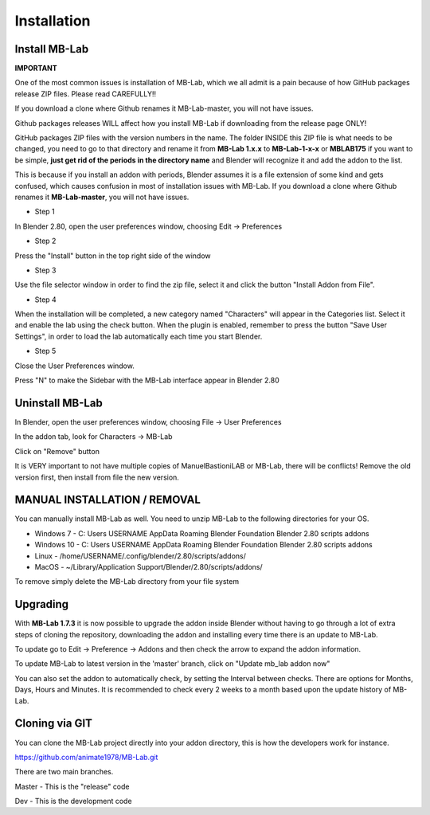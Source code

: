 Installation
============

==============
Install MB-Lab
==============


**IMPORTANT**

One of the most common issues is installation of MB-Lab, which we all admit is a pain because of how GitHub packages release ZIP files. Please read CAREFULLY!!

If you download a clone where Github renames it MB-Lab-master, you will not have issues.

Github packages releases WILL affect how you install MB-Lab if downloading from the release page ONLY!

GitHub packages ZIP files with the version numbers in the name. The folder INSIDE this ZIP file is what needs to be changed, you need to go to that directory and rename it from **MB-Lab 1.x.x** to **MB-Lab-1-x-x** or **MBLAB175** if you want to be simple, **just get rid of the periods in the directory name** and Blender will recognize it and add the addon to the list.

This is because if you install an addon with periods, Blender assumes it is a file extension of some kind and gets confused, which causes confusion in most of installation issues with MB-Lab.
If you download a clone where Github renames it **MB-Lab-master**, you will not have issues.


* Step 1

In Blender 2.80, open the user preferences window, choosing Edit → Preferences


.. image:: images/install_01.png


* Step 2

Press the "Install" button in the top right side of the window


.. image:: images/install_02.png


* Step 3

Use the file selector window in order to find the zip file, select it and click the button "Install Addon from File".


.. image:: images/install_03.png



* Step 4

When the installation will be completed, a new category named "Characters" will appear in the Categories list. Select it and enable the lab using the check button. When the plugin is enabled, remember to press the button "Save User Settings", in order to load the lab automatically each time you start Blender.


.. image:: images/install_04.png



* Step 5

Close the User Preferences window.

Press "N" to make the Sidebar with the MB-Lab interface appear in Blender 2.80

.. image:: images/new_GUI_001.png



================
Uninstall MB-Lab
================

In Blender, open the user preferences window, choosing File → User Preferences

In the addon tab, look for Characters → MB-Lab

.. image:: images/remove_01.png


Click on "Remove" button

It is VERY important to not have multiple copies of ManuelBastioniLAB or MB-Lab, there will be conflicts! Remove the old version first, then install from file the new version.

=============================
MANUAL INSTALLATION / REMOVAL
=============================

You can manually install MB-Lab as well. You need to unzip MB-Lab to the following directories for your OS.

* Windows 7 - C: \ Users \ USERNAME \ AppData \ Roaming \ Blender Foundation \ Blender \ 2.80 \ scripts \ addons

* Windows 10 - C: \ Users \ USERNAME \ AppData \ Roaming \ Blender Foundation \ Blender \ 2.80 \ scripts \ addons

* Linux - /home/USERNAME/.config/blender/2.80/scripts/addons/

* MacOS - ~/Library/Application Support/Blender/2.80/scripts/addons/

To remove simply delete the MB-Lab directory from your file system

=========
Upgrading
=========

With **MB-Lab 1.7.3** it is now possible to upgrade the addon inside Blender without having to go through a lot of extra steps of cloning the repository, downloading the addon and installing every time there is an update to MB-Lab.

.. image:: images/auto_updater_173.png

To update go to Edit → Preference → Addons and then check the arrow to expand the addon information.

To update MB-Lab to latest version in the 'master' branch, click on "Update mb_lab addon now"

You can also set the addon to automatically check, by setting the Interval between checks. There are options for Months, Days, Hours and Minutes. It is recommended to check every 2 weeks to a month based upon the update history of MB-Lab.

===============
Cloning via GIT
===============

You can clone the MB-Lab project directly into your addon directory, this is how the developers work for instance.

https://github.com/animate1978/MB-Lab.git

There are two main branches.

Master - This is the "release" code

Dev - This is the development code
